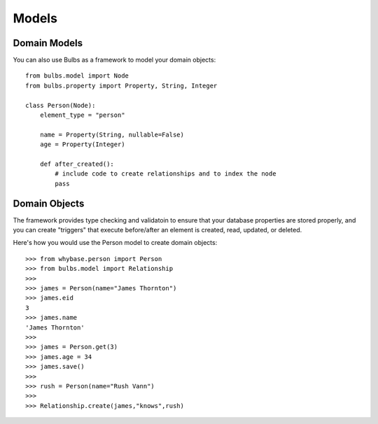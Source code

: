 Models
------

Domain Models
^^^^^^^^^^^^^

You can also use Bulbs as a framework to model your domain objects::

    from bulbs.model import Node
    from bulbs.property import Property, String, Integer

    class Person(Node):
        element_type = "person"

        name = Property(String, nullable=False)
        age = Property(Integer)

        def after_created():
            # include code to create relationships and to index the node
            pass

Domain Objects
^^^^^^^^^^^^^^

The framework provides type checking and validatoin to ensure that your 
database properties are stored properly, and you can create "triggers" that 
execute before/after an element is created, read, updated, or deleted.

Here's how you would use the Person model to create domain objects::

    >>> from whybase.person import Person
    >>> from bulbs.model import Relationship
    >>>
    >>> james = Person(name="James Thornton")
    >>> james.eid
    3
    >>> james.name
    'James Thornton'
    >>>
    >>> james = Person.get(3)
    >>> james.age = 34
    >>> james.save()
    >>>
    >>> rush = Person(name="Rush Vann")
    >>>
    >>> Relationship.create(james,"knows",rush)


